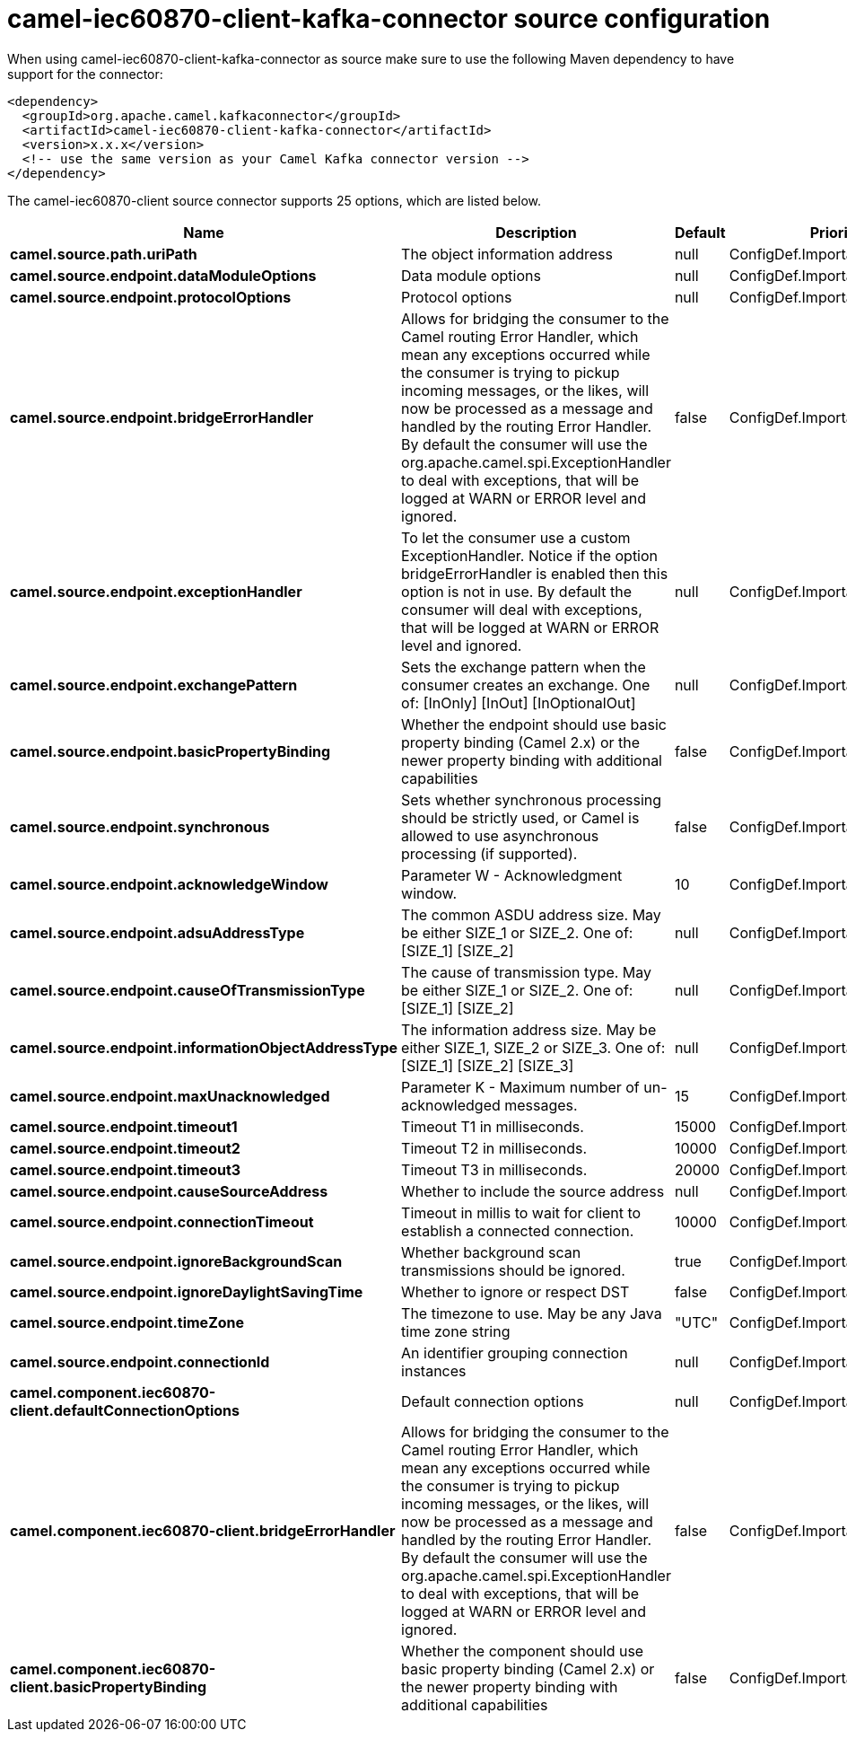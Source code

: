 // kafka-connector options: START
[[camel-iec60870-client-kafka-connector-source]]
= camel-iec60870-client-kafka-connector source configuration

When using camel-iec60870-client-kafka-connector as source make sure to use the following Maven dependency to have support for the connector:

[source,xml]
----
<dependency>
  <groupId>org.apache.camel.kafkaconnector</groupId>
  <artifactId>camel-iec60870-client-kafka-connector</artifactId>
  <version>x.x.x</version>
  <!-- use the same version as your Camel Kafka connector version -->
</dependency>
----


The camel-iec60870-client source connector supports 25 options, which are listed below.



[width="100%",cols="2,5,^1,2",options="header"]
|===
| Name | Description | Default | Priority
| *camel.source.path.uriPath* | The object information address | null | ConfigDef.Importance.HIGH
| *camel.source.endpoint.dataModuleOptions* | Data module options | null | ConfigDef.Importance.MEDIUM
| *camel.source.endpoint.protocolOptions* | Protocol options | null | ConfigDef.Importance.MEDIUM
| *camel.source.endpoint.bridgeErrorHandler* | Allows for bridging the consumer to the Camel routing Error Handler, which mean any exceptions occurred while the consumer is trying to pickup incoming messages, or the likes, will now be processed as a message and handled by the routing Error Handler. By default the consumer will use the org.apache.camel.spi.ExceptionHandler to deal with exceptions, that will be logged at WARN or ERROR level and ignored. | false | ConfigDef.Importance.MEDIUM
| *camel.source.endpoint.exceptionHandler* | To let the consumer use a custom ExceptionHandler. Notice if the option bridgeErrorHandler is enabled then this option is not in use. By default the consumer will deal with exceptions, that will be logged at WARN or ERROR level and ignored. | null | ConfigDef.Importance.MEDIUM
| *camel.source.endpoint.exchangePattern* | Sets the exchange pattern when the consumer creates an exchange. One of: [InOnly] [InOut] [InOptionalOut] | null | ConfigDef.Importance.MEDIUM
| *camel.source.endpoint.basicPropertyBinding* | Whether the endpoint should use basic property binding (Camel 2.x) or the newer property binding with additional capabilities | false | ConfigDef.Importance.MEDIUM
| *camel.source.endpoint.synchronous* | Sets whether synchronous processing should be strictly used, or Camel is allowed to use asynchronous processing (if supported). | false | ConfigDef.Importance.MEDIUM
| *camel.source.endpoint.acknowledgeWindow* | Parameter W - Acknowledgment window. | 10 | ConfigDef.Importance.MEDIUM
| *camel.source.endpoint.adsuAddressType* | The common ASDU address size. May be either SIZE_1 or SIZE_2. One of: [SIZE_1] [SIZE_2] | null | ConfigDef.Importance.MEDIUM
| *camel.source.endpoint.causeOfTransmissionType* | The cause of transmission type. May be either SIZE_1 or SIZE_2. One of: [SIZE_1] [SIZE_2] | null | ConfigDef.Importance.MEDIUM
| *camel.source.endpoint.informationObjectAddressType* | The information address size. May be either SIZE_1, SIZE_2 or SIZE_3. One of: [SIZE_1] [SIZE_2] [SIZE_3] | null | ConfigDef.Importance.MEDIUM
| *camel.source.endpoint.maxUnacknowledged* | Parameter K - Maximum number of un-acknowledged messages. | 15 | ConfigDef.Importance.MEDIUM
| *camel.source.endpoint.timeout1* | Timeout T1 in milliseconds. | 15000 | ConfigDef.Importance.MEDIUM
| *camel.source.endpoint.timeout2* | Timeout T2 in milliseconds. | 10000 | ConfigDef.Importance.MEDIUM
| *camel.source.endpoint.timeout3* | Timeout T3 in milliseconds. | 20000 | ConfigDef.Importance.MEDIUM
| *camel.source.endpoint.causeSourceAddress* | Whether to include the source address | null | ConfigDef.Importance.MEDIUM
| *camel.source.endpoint.connectionTimeout* | Timeout in millis to wait for client to establish a connected connection. | 10000 | ConfigDef.Importance.MEDIUM
| *camel.source.endpoint.ignoreBackgroundScan* | Whether background scan transmissions should be ignored. | true | ConfigDef.Importance.MEDIUM
| *camel.source.endpoint.ignoreDaylightSavingTime* | Whether to ignore or respect DST | false | ConfigDef.Importance.MEDIUM
| *camel.source.endpoint.timeZone* | The timezone to use. May be any Java time zone string | "UTC" | ConfigDef.Importance.MEDIUM
| *camel.source.endpoint.connectionId* | An identifier grouping connection instances | null | ConfigDef.Importance.MEDIUM
| *camel.component.iec60870-client.defaultConnectionOptions* | Default connection options | null | ConfigDef.Importance.MEDIUM
| *camel.component.iec60870-client.bridgeErrorHandler* | Allows for bridging the consumer to the Camel routing Error Handler, which mean any exceptions occurred while the consumer is trying to pickup incoming messages, or the likes, will now be processed as a message and handled by the routing Error Handler. By default the consumer will use the org.apache.camel.spi.ExceptionHandler to deal with exceptions, that will be logged at WARN or ERROR level and ignored. | false | ConfigDef.Importance.MEDIUM
| *camel.component.iec60870-client.basicPropertyBinding* | Whether the component should use basic property binding (Camel 2.x) or the newer property binding with additional capabilities | false | ConfigDef.Importance.MEDIUM
|===
// kafka-connector options: END
